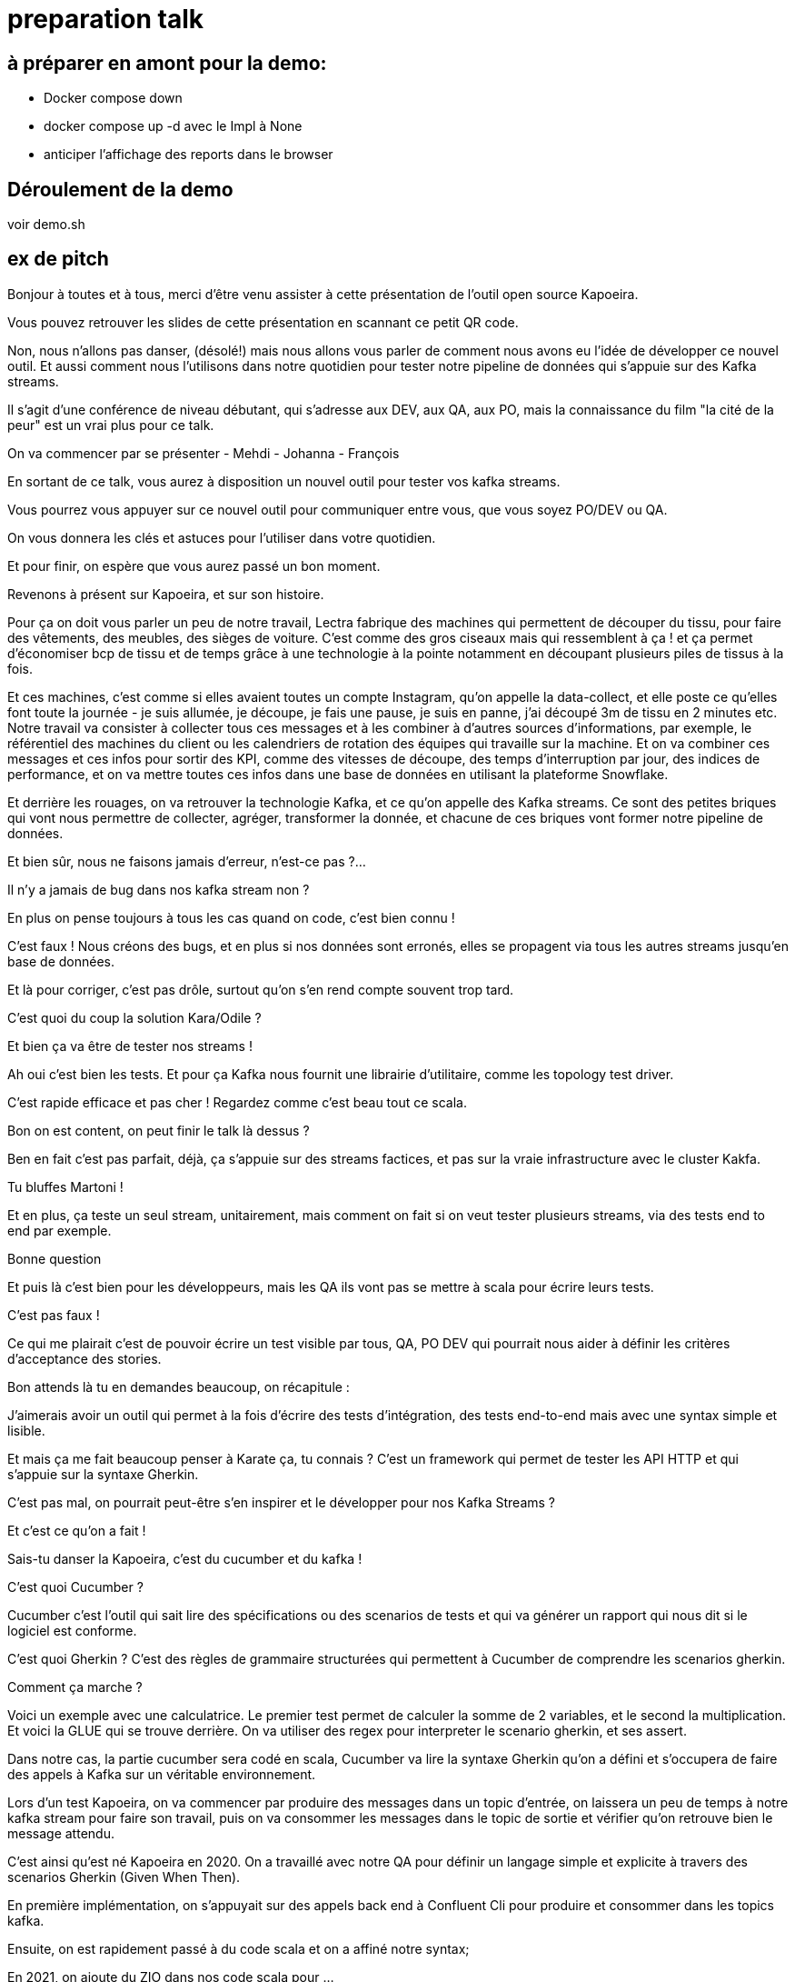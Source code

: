 = preparation talk

== à préparer en amont pour la demo:

* Docker compose down
* docker compose up -d avec le Impl à None
* anticiper l'affichage des reports dans le browser

== Déroulement de la demo

voir demo.sh

== ex de pitch


Bonjour à toutes et à tous, merci d'être venu assister à cette présentation de l'outil open source Kapoeira.

Vous pouvez retrouver les slides de cette présentation en scannant ce petit QR code.


Non, nous n'allons pas danser, (désolé!) mais nous allons vous parler de comment nous avons eu l'idée de développer ce nouvel outil.
Et aussi comment nous l'utilisons dans notre quotidien pour tester notre pipeline de données qui s'appuie sur des Kafka streams.

Il s'agit d'une conférence de niveau débutant, qui s'adresse aux DEV, aux QA, aux PO, mais la connaissance du film "la cité de la peur"
est un vrai plus pour ce talk.

On va commencer par se présenter
- Mehdi
- Johanna
- François

En sortant de ce talk, vous aurez à disposition un nouvel outil pour tester vos kafka streams.

Vous pourrez vous appuyer sur ce nouvel outil pour communiquer entre vous, que vous soyez PO/DEV ou QA.

On vous donnera les clés et astuces pour l'utiliser dans votre quotidien.

Et pour finir, on espère que vous aurez passé un bon moment.


Revenons à présent sur Kapoeira, et sur son histoire.

Pour ça on doit vous parler un peu de notre travail,
Lectra fabrique des machines qui permettent de découper du tissu, pour faire des vêtements, des meubles, des sièges de voiture.
C'est comme des gros ciseaux mais qui ressemblent à ça ! et ça permet d'économiser bcp de tissu et de temps grâce à une
technologie à la pointe notamment en découpant plusieurs piles de tissus à la fois.

Et ces machines, c'est comme si elles avaient toutes un compte Instagram, qu'on appelle la data-collect, et elle poste ce qu'elles
font toute la journée - je suis allumée, je découpe, je fais une pause, je suis  en panne, j'ai découpé 3m de tissu en 2 minutes etc.
Notre travail va consister à collecter tous ces messages et à les combiner à d'autres sources d'informations, par exemple,
le référentiel des machines du client ou les calendriers de rotation des équipes qui travaille sur la machine.
Et on va combiner ces messages et ces infos pour sortir des KPI, comme des vitesses de découpe, des temps d'interruption par jour,
des indices de performance, et on va mettre toutes ces infos dans une base de données en utilisant la plateforme Snowflake.

Et derrière les rouages, on va retrouver la technologie Kafka, et ce qu'on appelle des Kafka streams. Ce sont des petites briques qui
 vont nous permettre de collecter, agréger, transformer la donnée, et chacune de ces briques vont former notre pipeline de données.


Et bien sûr, nous ne faisons jamais d'erreur, n'est-ce pas ?...

Il n'y a jamais de bug dans nos kafka stream non ?

En plus on pense toujours à tous les cas quand on code, c'est bien connu !

C'est faux ! Nous créons des bugs, et en plus si nos données sont erronés, elles se propagent via tous les autres streams jusqu'en
base de données.

Et là pour corriger, c'est pas drôle, surtout qu'on s'en rend compte souvent trop tard.


C'est quoi du coup la solution Kara/Odile ?

Et bien ça va être de tester nos streams !

Ah oui c'est bien les tests. Et pour ça Kafka nous fournit une librairie d'utilitaire, comme les topology test driver.

C'est rapide efficace et pas cher ! Regardez comme c'est beau tout ce scala.

Bon on est content, on peut finir le talk là dessus ?


Ben en fait c'est pas parfait, déjà, ça s'appuie sur des streams factices, et pas sur la vraie infrastructure avec le cluster Kakfa.

Tu bluffes Martoni !

Et en plus, ça teste un seul stream, unitairement, mais comment on fait si on veut tester plusieurs streams,
via des tests end to end par exemple.

Bonne question

Et puis là c'est bien pour les développeurs, mais les QA ils vont pas se mettre à scala pour écrire leurs tests.

C'est pas faux !

Ce qui me plairait c'est de pouvoir écrire un test visible par tous, QA, PO DEV qui pourrait nous aider à définir les critères
d'acceptance des stories.

Bon attends là tu en demandes beaucoup, on récapitule :

J'aimerais avoir un outil qui permet à la fois d'écrire des tests d'intégration, des tests end-to-end mais avec une syntax simple
et lisible.

Et mais ça me fait beaucoup penser à Karate ça, tu connais ? C'est un framework qui permet de tester les API HTTP et qui s'appuie
sur la syntaxe Gherkin.

C'est pas mal, on pourrait peut-être s'en inspirer et le développer pour nos Kafka Streams ?

Et c'est ce qu'on a fait !


Sais-tu danser la Kapoeira, c'est du cucumber et du kafka !

C'est quoi Cucumber ?

Cucumber c'est l'outil qui sait lire des spécifications ou des scenarios de tests et qui va générer un rapport qui nous dit si
le logiciel est conforme.

C'est quoi Gherkin ? C'est des règles de grammaire structurées qui permettent à Cucumber de comprendre les scenarios gherkin.

Comment ça marche ?

Voici un exemple avec une calculatrice. Le premier test permet de calculer la somme de 2 variables, et le second la multiplication.
Et voici la GLUE qui se trouve derrière. On va utiliser des regex pour interpreter le scenario gherkin, et ses assert.

Dans notre cas, la partie cucumber sera codé en scala, Cucumber va lire la syntaxe Gherkin qu'on a défini et s'occupera de faire des appels
à Kafka sur un véritable environnement.

Lors d'un test Kapoeira, on va commencer par produire des messages dans un topic d'entrée, on laissera un peu de temps à notre kafka
stream pour faire son travail, puis on va consommer les messages dans le topic de sortie et vérifier qu'on retrouve bien le message
attendu.

C'est ainsi qu'est né Kapoeira en 2020. On a travaillé avec notre QA pour définir un langage simple et explicite à travers des
scenarios Gherkin (Given When Then).

En première implémentation, on s'appuyait sur des appels back end à Confluent Cli pour produire et consommer dans les topics kafka.

Ensuite, on est rapidement passé à du code scala et on a affiné notre syntax;

En 2021, on ajoute du ZIO dans nos code scala pour ...

Au fur et à mesure qu'on utilise Kapoeira dans notre quotidien, on ajoute des fonctionnalités.

Et en 2023, on met Kapoeira à disposition de tout le monde.

Et on espère que vous serez nombreux à utiliser et aussi améliorer notre outil.


Assez de blabla, passons à la démo ! On va parler burger quizz, j'espère que vous avez faim.

Nous allons à présent co écrire un test Kapoeira. Notre PO nous propose la User Story suivante :

...

Après cette magnifique démo fortement calorique, nous voulions vous faire un petit retour d'expérience.

Premièrement, nous sommes plusieurs équipes à Lectra à avoir adopté Kapoeira pour nos tests d'intégration.
Nous essayons donc de partager nos astuces entre nous.

Au sein de notre équipe, on co écrit ensemble les tests d'acceptances lors des séances de conception des stories.
ça nous permet de commencer les développements avec une idée claire de l'attendue.

Ensuite les développeurs partagent au QA les cas de tests unitaires qu'ils ont écrits, et le QA s'occupe de définir tous ses tests
avec Kapoeira.

Enfin, nous avons un ensemble de tests end to end qui vérifient l'intégration des kafka streams ensemble.


Parlons des avantages,

Déjà, Kapoeira utilise la même infrastructure que nos streams, et donc le vrai cluster Kafka.

Ensuite, c'est très facile à écrire, à enrichir, et à relire.

Ca nous permet de communiquer et de nous mettre d'accord sur l'attendue lors des conceptions des stories.

On peut avoir une approche TDD (tests first) et travailler en parallèle avec le QA.

En plus les tests nous servent à la fois de documentation et d'acceptance.
quand on se replonge dans un stream qu'on a pas touché depuis un moment, on commence toujours par regarder ses tests Kapoeira
pour se rappeler le contexte métier.

Bon j'espère qu'on vous a convaincu d'utiliser notre magnifique outil !

Alors comment concrètement allez-vous faire pour l'utiliser ?

Pour ça, on vous a mis à disposition une image docker, et vous pouvez la builder et l'utiliser ainsi.


On vous remercie pour votre attention. N'hésitez pas si vous avez des questions. On attend aussi vos feedbacks sur notre talk grâce à ce QR code.


